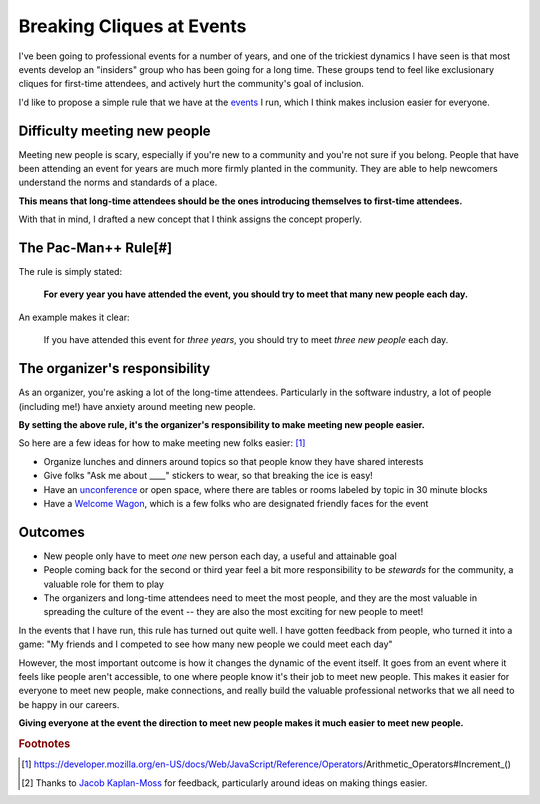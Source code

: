 .. post:: Dec 2, 2017
   :tags: conferences, inclusion, cliques, rules

Breaking Cliques at Events
==========================

I've been going to professional events for a number of years,
and one of the trickiest dynamics I have seen is that most events develop an "insiders" group who has been going for a long time.
These groups tend to feel like exclusionary cliques for first-time attendees,
and actively hurt the community's goal of inclusion.

I'd like to propose a simple rule that we have at the `events <http://www.writethedocs.org/>`_ I run,
which I think makes inclusion easier for everyone.

Difficulty meeting new people
-----------------------------

Meeting new people is scary, especially if you're new to a community and you're not sure if you belong.
People that have been attending an event for years are much more firmly planted in the community.
They are able to help newcomers understand the norms and standards of a place.

**This means that long-time attendees should be the ones introducing themselves to first-time attendees.**

With that in mind,
I drafted a new concept that I think assigns the concept properly.

.. _pac-man-plus-rule:

The Pac-Man++ Rule[#]
---------------------

The rule is simply stated:

    **For every year you have attended the event, you should try to meet that many new people each day.**

An example makes it clear:
    
    If you have attended this event for *three years*, you should try to meet *three new people* each day.

.. seealso:: My post on the :ref:`pac-man-rule` for another useful event rule

The organizer's responsibility
------------------------------

As an organizer,
you're asking a lot of the long-time attendees.
Particularly in the software industry,
a lot of people (including me!) have anxiety around meeting new people.

**By setting the above rule,
it's the organizer's responsibility to make meeting new people easier.**

So here are a few ideas for how to make meeting new folks easier: [#]_

* Organize lunches and dinners around topics so that people know they have shared interests
* Give folks "Ask me about ____" stickers to wear, so that breaking the ice is easy!
* Have an `unconference <http://www.writethedocs.org/conf/portland/2018/unconference/>`_ or open space, where there are tables or rooms labeled by topic in 30 minute blocks
* Have a `Welcome Wagon <http://www.writethedocs.org/organizer-guide/confs/welcome-wagon/>`_, which is a few folks who are designated friendly faces for the event

Outcomes
--------

* New people only have to meet *one* new person each day, a useful and attainable goal
* People coming back for the second or third year feel a bit more responsibility to be *stewards* for the community, a valuable role for them to play
* The organizers and long-time attendees need to meet the most people, and they are the most valuable in spreading the culture of the event -- they are also the most exciting for new people to meet!

In the events that I have run, this rule has turned out quite well.
I have gotten feedback from people, who turned it into a game:
"My friends and I competed to see how many new people we could meet each day"

However, the most important outcome is how it changes the dynamic of the event itself.
It goes from an event where it feels like people aren't accessible, to one where people know it's their job to meet new people.
This makes it easier for everyone to meet new people,
make connections,
and really build the valuable professional networks that we all need to be happy in our careers.

**Giving everyone at the event the direction to meet new people makes it much easier to meet new people.**

.. rubric:: Footnotes

.. [#] https://developer.mozilla.org/en-US/docs/Web/JavaScript/Reference/Operators/Arithmetic_Operators#Increment_()
.. [#] Thanks to `Jacob Kaplan-Moss <http://jacobian.org/>`_ for feedback,
       particularly around ideas on making things easier.
